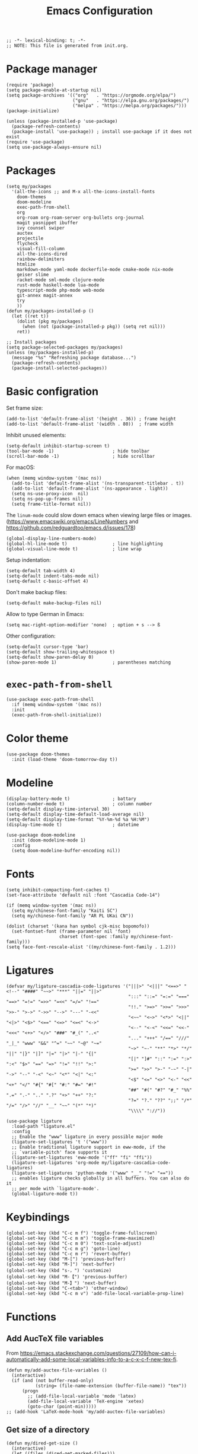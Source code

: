 #+TITLE: Emacs Configuration
#+STARTUP: showall
#+PROPERTY: header-args :tangle init.el

#+begin_src elisp
  ;; -*- lexical-binding: t; -*-
  ;; NOTE: This file is generated from init.org.
#+end_src

* Package manager

#+begin_src elisp
  (require 'package)
  (setq package-enable-at-startup nil)
  (setq package-archives '(("org"   . "https://orgmode.org/elpa/")
                           ("gnu"   . "https://elpa.gnu.org/packages/")
                           ("melpa" . "https://melpa.org/packages/")))
  (package-initialize)

  (unless (package-installed-p 'use-package)
    (package-refresh-contents)
    (package-install 'use-package)) ; install use-package if it does not exist
  (require 'use-package)
  (setq use-package-always-ensure nil)
#+end_src

* Packages

#+begin_src elisp
  (setq my/packages
    '(all-the-icons ;; and M-x all-the-icons-install-fonts
      doom-themes
      doom-modeline
      exec-path-from-shell
      org
      org-roam org-roam-server org-bullets org-journal
      magit yasnippet ibuffer
      ivy counsel swiper
      auctex
      projectile
      flycheck
      visual-fill-column
      all-the-icons-dired
      rainbow-delimiters
      htmlize
      markdown-mode yaml-mode dockerfile-mode cmake-mode nix-mode
      geiser slime
      racket-mode sml-mode clojure-mode
      rust-mode haskell-mode lua-mode
      typescript-mode php-mode web-mode
      git-annex magit-annex
      try
      ))
  (defun my/packages-installed-p ()
    (let ((ret t))
      (dolist (pkg my/packages)
        (when (not (package-installed-p pkg)) (setq ret nil)))
      ret))

  ;; Install packages
  (setq package-selected-packages my/packages)
  (unless (my/packages-installed-p)
    (message "%s" "Refreshing package database...")
    (package-refresh-contents)
    (package-install-selected-packages))
#+end_src

* Basic configration

Set frame size:

#+begin_src elisp
  (add-to-list 'default-frame-alist '(height . 36)) ; frame height
  (add-to-list 'default-frame-alist '(width . 80))  ; frame width
#+end_src

Inhibit unused elements:

#+begin_src elisp
  (setq-default inhibit-startup-screen t)
  (tool-bar-mode -1)                      ; hide toolbar
  (scroll-bar-mode -1)                    ; hide scrollbar
#+end_src

For macOS:

#+begin_src elisp
  (when (memq window-system '(mac ns))
    (add-to-list 'default-frame-alist '(ns-transparent-titlebar . t))
    (add-to-list 'default-frame-alist '(ns-appearance . light))
    (setq ns-use-proxy-icon  nil)
    (setq ns-pop-up-frames nil)
    (setq frame-title-format nil))
#+end_src

The =linum-mode= could slow down emacs when viewing large files or images. (https://www.emacswiki.org/emacs/LineNumbers and https://github.com/redguardtoo/emacs.d/issues/178)

#+begin_src elisp
  (global-display-line-numbers-mode)
  (global-hl-line-mode t)                 ; line highlighting
  (global-visual-line-mode t)             ; line wrap
#+end_src

Setup indentation:

#+begin_src elisp
  (setq-default tab-width 4)
  (setq-default indent-tabs-mode nil)
  (setq-default c-basic-offset 4)
#+end_src

Don't make backup files:

#+begin_src elisp
  (setq-default make-backup-files nil)
#+end_src

Allow to type German in Emacs:

#+begin_src elisp
  (setq mac-right-option-modifier 'none)  ; option + s --> ß
#+end_src

Other configuration:

#+begin_src elisp
  (setq-default cursor-type 'bar)
  (setq-default show-trailing-whitespace t)
  (setq-default show-paren-delay 0)
  (show-paren-mode 1)                     ; parentheses matching
#+end_src

* =exec-path-from-shell=

#+begin_src elisp
  (use-package exec-path-from-shell
    :if (memq window-system '(mac ns))
    :init
    (exec-path-from-shell-initialize))
#+end_src

* Color theme

#+begin_src elisp
  (use-package doom-themes
    :init (load-theme 'doom-tomorrow-day t))
#+end_src

* Modeline

#+begin_src elisp
  (display-battery-mode t)                ; battary
  (column-number-mode t)                  ; column number
  (setq-default display-time-interval 30)
  (setq-default display-time-default-load-average nil)
  (setq-default display-time-format "%Y-%m-%d %a %H:%M")
  (display-time-mode t)                   ; datetime
#+end_src

#+begin_src elisp
  (use-package doom-modeline
    :init (doom-modeline-mode 1)
    :config
    (setq doom-modeline-buffer-encoding nil))
#+end_src

* Fonts

#+begin_src elisp
  (setq inhibit-compacting-font-caches t)
  (set-face-attribute 'default nil :font "Cascadia Code-14")

  (if (memq window-system '(mac ns))
    (setq my/chinese-font-family "Kaiti SC")
    (setq my/chinese-font-family "AR PL UKai CN"))

  (dolist (charset '(kana han symbol cjk-misc bopomofo))
    (set-fontset-font (frame-parameter nil 'font)
                      charset (font-spec :family my/chinese-font-family)))
  (setq face-font-rescale-alist '((my/chinese-font-family . 1.2)))
#+end_src

* Ligatures

#+begin_src elisp
  (defvar my/ligature-cascadia-code-ligatures '("|||>" "<|||" "<==>" "<!--" "####" "~~>" "***" "||=" "||>"
                                                ":::" "::=" "=:=" "===" "==>" "=!=" "=>>" "=<<" "=/=" "!=="
                                                "!!." ">=>" ">>=" ">>>" ">>-" ">->" "->>" "-->" "---" "-<<"
                                                "<~~" "<~>" "<*>" "<||" "<|>" "<$>" "<==" "<=>" "<=<" "<->"
                                                "<--" "<-<" "<<=" "<<-" "<<<" "<+>" "</>" "###" "#_(" "..<"
                                                "..." "+++" "/==" "///" "_|_" "www" "&&" "^=" "~~" "~@" "~="
                                                "~>" "~-" "**" "*>" "*/" "||" "|}" "|]" "|=" "|>" "|-" "{|"
                                                "[|" "]#" "::" ":=" ":>" ":<" "$>" "==" "=>" "!=" "!!" ">:"
                                                ">=" ">>" ">-" "-~" "-|" "->" "--" "-<" "<~" "<*" "<|" "<:"
                                                "<$" "<=" "<>" "<-" "<<" "<+" "</" "#{" "#[" "#:" "#=" "#!"
                                                "##" "#(" "#?" "#_" "%%" ".=" ".-" ".." ".?" "+>" "++" "?:"
                                                "?=" "?." "??" ";;" "/*" "/=" "/>" "//" "__" "~~" "(*" "*)"
                                                "\\\\" "://"))
#+end_src

#+begin_src elisp
  (use-package ligature
    :load-path "ligature.el"
    :config
    ;; Enable the "www" ligature in every possible major mode
    (ligature-set-ligatures 't '("www"))
    ;; Enable traditional ligature support in eww-mode, if the
    ;; `variable-pitch' face supports it
    (ligature-set-ligatures 'eww-mode '("ff" "fi" "ffi"))
    (ligature-set-ligatures 'org-mode my/ligature-cascadia-code-ligatures)
    (ligature-set-ligatures 'python-mode '("www" "__" "!=" "=="))
    ;; enables ligature checks globally in all buffers. You can also do it
    ;; per mode with `ligature-mode'.
    (global-ligature-mode t))
#+end_src

* Keybindings

#+begin_src elisp
  (global-set-key (kbd "C-c m f") 'toggle-frame-fullscreen)
  (global-set-key (kbd "C-c m m") 'toggle-frame-maximized)
  (global-set-key (kbd "C-c m 0") 'text-scale-adjust)
  (global-set-key (kbd "C-c m g") 'goto-line)
  (global-set-key (kbd "C-c m r") 'revert-buffer)
  (global-set-key (kbd "M-[") 'previous-buffer)
  (global-set-key (kbd "M-]") 'next-buffer)
  (global-set-key (kbd "s-，") 'customize)
  (global-set-key (kbd "M-【") 'previous-buffer)
  (global-set-key (kbd "M-】") 'next-buffer)
  (global-set-key (kbd "C-<tab>") 'other-window)
  (global-set-key (kbd "C-c m v") 'add-file-local-variable-prop-line)
#+end_src

* Functions

** Add AucTeX file variables

From https://emacs.stackexchange.com/questions/27109/how-can-i-automatically-add-some-local-variables-info-to-a-c-x-c-f-new-tex-fi.

#+begin_src elisp
  (defun my/add-auctex-file-variables ()
    (interactive)
    (if (and (not buffer-read-only)
             (string= (file-name-extension (buffer-file-name)) "tex"))
        (progn
          ;; (add-file-local-variable 'mode 'latex)
          (add-file-local-variable 'TeX-engine 'xetex)
          (goto-char (point-min)))))
  ;; (add-hook 'LaTeX-mode-hook 'my/add-auctex-file-variables)
#+end_src

** Get size of a directory

#+begin_src elisp
  (defun my/dired-get-size ()
    (interactive)
    (let ((files (dired-get-marked-files)))
      (with-temp-buffer
        (apply 'call-process "/usr/bin/du" nil t nil "-sch" files)
        (message "Size of all marked files: %s"
                 (progn
                   (re-search-backward "\\(^[0-9.,]+[A-Za-z]+\\).*total$")
                   (match-string 1))))))
#+end_src

* Notifications

From https://christiantietze.de/posts/2019/12/emacs-notifications/.

#+begin_src elisp
  (require 'appt)
  (setq appt-time-msg-list nil)    ;; clear existing appt list
  (setq appt-display-interval '5)  ;; warn every 5 minutes from t - appt-message-warning-time
  (setq
   appt-message-warning-time '15  ;; send first warning 15 minutes before appointment
   appt-display-mode-line nil     ;; don't show in the modeline
   appt-display-format 'window)   ;; pass warnings to the designated window function
  (setq appt-disp-window-function (function ct/appt-display-native))

  (appt-activate 1)                ;; activate appointment notification
                                        ; (display-time) ;; Clock in modeline

  (defun ct/send-notification (title msg)
    (let ((notifier-path (executable-find "alerter")))
      (start-process
       "Appointment Alert"
       "*Appointment Alert*" ; use `nil` to not capture output; this captures output in background
       notifier-path
       "-message" msg
       "-title" title
       "-sender" "org.gnu.Emacs"
       "-activate" "org.gnu.Emacs")))

  (defun ct/appt-display-native (min-to-app new-time msg)
    (ct/send-notification
     (format "Appointment in %s minutes" min-to-app) ; Title
     (format "%s" msg)))                             ; Message/detail text


  ;; Agenda-to-appointent hooks
  (org-agenda-to-appt)             ;; generate the appt list from org agenda files on emacs launch
  (run-at-time "24:01" 3600 'org-agenda-to-appt)           ;; update appt list hourly
  (add-hook 'org-finalize-agenda-hook 'org-agenda-to-appt) ;; update appt list on agenda view
#+end_src

* Org

#+begin_src elisp :noweb yes
  (use-package org
    :ensure t
    :bind
    ("C-c a" . org-agenda)
    ("C-c c" . org-capture)
    :init
    (add-hook 'org-mode-hook (lambda () (add-hook 'after-save-hook 'org-babel-tangle nil t))) ; tangle on save
    :config
    (setq org-adapt-indentation nil) ; prevent demoting heading also shifting text inside sections
    (setq org-tags-column 60)        ; set position of tags
    (setq org-habit-graph-column 50) ; set position of habit graph

    (add-to-list 'org-modules 'org-habit)
    (add-to-list 'org-modules 'org-tempo)
    (add-to-list 'org-modules 'org-attach-git)

    <<org-planning>>

    <<org-babel>>

    <<org-capture>>

    <<org-export>>

    <<org-tempo>>

    <<org-publish>>
    )
#+end_src

** Planning

#+NAME: org-planning
#+begin_src elisp :tangle no
  (setq org-agenda-files '("~/hub/schedule/"))
  (setq org-agenda-file-regexp "\\`[^.].*\\.org\\(\\.gpg\\)?\\'") ; ".org" or ".org.gpg"
  (setq org-log-into-drawer t)
  (setq org-log-done 'time)          ; record close time for todo item
  (setq org-duration-format 'h:mm)   ; time format
  (setq org-todo-keywords
        '((sequence "TODO(t)" "WAITING(w)" "|" "DONE(d)" "CANCELLED(c)")))
#+end_src

** Babel

#+NAME: org-babel
#+begin_src elisp :tangle no
  (setq org-babel-python-command "python3")
  (org-babel-do-load-languages
   'org-babel-load-languages '((R . t)
                               (C . t)
                               (python . t)
                               (shell . t)
                               (ruby . t)
                               (haskell . t)
                               (scheme . t)
                               (awk . t)
                               (octave . t)
                               (lua . t)
                               (js . t)))
#+end_src

** Capture

#+NAME: org-capture
#+begin_src elisp :tangle no
  (setq org-default-notes-file "~/hub/refile.org")
  (setq org-capture-templates
        '(("i" "Idea" entry
           (file org-default-notes-file)
           "* %U%?\n%i\n")
          ("t" "Task" entry
           (file org-default-notes-file)
           "* TODO %?\n %i\n %a")
          ("c" "Clipboard" entry
           (file+headline org-default-notes-file "Clipboard")
           "* %?\n%i\n%a")))
#+end_src

** Export

#+NAME: org-export
#+begin_src elisp :tangle no
  (setq org-export-backends
        '(ascii beamer html icalendar latex man md odt texinfo))
  (setq org-export-coding-system 'utf-8)
  (setq org-latex-listings 'listings)
  (setq org-html-htmlize-output-type 'css)
  (setq org-html-head-include-default-style nil)
#+end_src

** Tempo

#+NAME: org-tempo
#+begin_src elisp :tangle no
  (add-to-list 'org-structure-template-alist '("py" . "src python"))
  (add-to-list 'org-structure-template-alist '("el" . "src elisp"))
#+end_src

** Publish

#+NAME: org-publish
#+begin_src elisp :tangle no
  (setq org-publish-project-alist
        '(
          ("roam-html-org"
           :base-directory "~/hub/roam"
           :base-extension "org"
           :publishing-directory "~/hub/roam_html"
           :eval never-export
           :recursive t
           :html-head "<link rel=\"stylesheet\" type=\"text/css\" href=\"org.css\" />"
           :publishing-function org-html-publish-to-html
           :headline-levels 4
           :author "author"
           :email "email"
           :with-latex t
           :with-drawer t
           :with-timestamps t
           :with-email t
           :html-postamble auto
           :auto-sitemap t
           :sitemap-sort-files alphabetically
           :sitemap-filename "sitemap.org"
           :sitemap-title "Sitemap")
          ("roam-html-static"
           :base-directory "~/hub/roam"
           :base-extension "css\\|js\\|png\\|jpg\\|gif\\|pdf\\|mp3\\|ogg\\|swf"
           :publishing-directory "~/hub/roam_html"
           :recursive t
           :exclude "\\*proj\\*"
           :publishing-function org-publish-attachment)
          ("roam-html" :components ("roam-html-org" "roam-html-static"))))
#+end_src

* Org bullets

#+begin_src elisp
  (use-package org-bullets
    :hook (org-mode . org-bullets-mode))
#+end_src

* Org roam

#+begin_src elisp
  (use-package org-roam
    :hook
    (after-init . org-roam-mode)
    :custom
    (org-roam-directory "~/hub/roam")
    :bind (:map org-roam-mode-map
                (("C-c n l" . org-roam)
                 ("C-c n f" . org-roam-find-file)
                 ("C-c n g" . org-roam-graph)
                 ("C-c n r" . org-roam-random-note)
                 ("C-c n j" . org-roam-jump-to-index))
                :map org-mode-map
                (("C-c n i" . org-roam-insert))
                (("C-c n I" . org-roam-insert-immediate)))
    :config
    (setq org-roam-graph-executable "/usr/local/bin/dot")
    (setq org-roam-index-file "~/hub/roam/index.org"))
#+end_src

* Org roam server

#+begin_src elisp
  (use-package org-roam-server
    :ensure t
    :config
    (setq org-roam-server-host "127.0.0.1"
          org-roam-server-port 8080
          org-roam-server-authenticate nil
          org-roam-server-export-inline-images t
          org-roam-server-serve-files nil
          org-roam-server-served-file-extensions '("pdf" "mp4" "ogv")
          org-roam-server-network-poll t
          org-roam-server-network-arrows nil
          org-roam-server-network-label-truncate t
          org-roam-server-network-label-truncate-length 60
          org-roam-server-network-label-wrap-length 20))
#+end_src

* Org journal

#+begin_src elisp
  (use-package org-journal
    :ensure t
    :defer t
    :config
    (setq org-journal-dir "~/hub/")
    (setq org-journal-date-format "%Y-%m-%d")
    (setq org-journal-file-format "journal")
    (setq org-journal-encrypt-journal t)
    (setq org-journal-file-type 'still)
    (defun org-journal-file-header-func (time)
      "Custom function to create journal header."
      (concat
       (pcase org-journal-file-type
         (`daily "# -*- mode: org -*-\n#+TITLE: Daily Journal\n#+STARTUP: showeverything")
         (`weekly "# -*- mode: org -*-\n#+TITLE: Weekly Journal\n#+STARTUP: folded")
         (`monthly "# -*- mode: org -*-\n#+TITLE: Monthly Journal\n#+STARTUP: folded")
         (`yearly "# -*- mode: org -*-\n#+TITLE: Yearly Journal\n#+STARTUP: folded")
         (`still "# -*- mode: org -*-\n#+TITLE: Journal\n#+STARTUP: folded"))))

    (setq org-journal-file-header 'org-journal-file-header-func))
#+end_src

* Yasnippet

#+begin_src elisp
  (use-package yasnippet
    :hook ((prog-mode . yas-minor-mode)
           (org-mode . yas-minor-mode))
    :config
    (yas-global-mode)
    (setq yas-indent-line 'fixed))
#+end_src

* Magit

#+begin_src elisp
  (use-package magit
    :ensure t
    :init
    :bind
    ("C-x g" . magit-status))
#+end_src

* Ibuffer

#+begin_src elisp
  (use-package ibuffer
    :ensure t
    :bind
    ("C-x C-b" . ibuffer)
    :config
    (setq ibuffer-saved-filter-groups
          '(("default"
             ("planner" (or
                         (name . "^\\*Calendar\\*$")
                         (name . "^diary$")))
             ("emacs" (or
                       (name . "^\\*scratch\\*$")
                       (name . "^\\*Messages\\*$")))
             ("emacs-config" (or (filename . ".emacs.d")
                                 (filename . "init.el")))
             ("magit" (or
                       (name . "magit\*")
                       (mode . Magit)
                       ))
             ("dired" (mode . dired-mode))
             ("org" (mode . org-mode))
             ("manual" (or
                        (name . "\\*Man")
                        (name . "\\*info\\*"))))))
    (add-hook 'ibuffer-mode-hook
              (lambda ()
                (ibuffer-switch-to-saved-filter-groups "default"))))
#+end_src

* Ivy

#+begin_src elisp
  (use-package ivy
    :config
    (ivy-mode)
    (setq ivy-use-virtual-buffers t)
    (setq enable-recursive-minibuffers t)
    (global-set-key (kbd "C-c C-r") 'ivy-resume)
    (global-set-key (kbd "<f6>") 'ivy-resume))
  
  (use-package counsel
    :ensure t
    :config
    (global-set-key (kbd "M-x") 'counsel-M-x)
    (global-set-key (kbd "C-x C-f") 'counsel-find-file)
    (global-set-key (kbd "<f1> f") 'counsel-describe-function)
    (global-set-key (kbd "<f1> v") 'counsel-describe-variable)
    (global-set-key (kbd "<f1> l") 'counsel-find-library)
    (global-set-key (kbd "<f2> i") 'counsel-info-lookup-symbol)
    (global-set-key (kbd "<f2> u") 'counsel-unicode-char)
    (global-set-key (kbd "C-c g") 'counsel-git)
    (global-set-key (kbd "C-c j") 'counsel-git-grep)
    (global-set-key (kbd "C-c k") 'counsel-ag)
    (global-set-key (kbd "C-x l") 'counsel-locate)
    (global-set-key (kbd "C-S-o") 'counsel-rhythmbox)
    (define-key minibuffer-local-map (kbd "C-r") 'counsel-minibuffer-history))
  
  (use-package swiper
    :ensure t
    :config
    ;; enable this if you want `swiper' to use it
    (setq search-default-mode #'char-fold-to-regexp)
    (global-set-key "\C-s" 'swiper))
#+end_src

* AuCTeX

#+begin_src elisp
  (use-package tex
    :defer t
    :ensure auctex
    :config
    (setq TeX-auto-save t)
    (setq TeX-parse-self t)
    (setq-default TeX-master nil)
    (add-hook 'LaTeX-mode-hook #'latex-extra-mode)
    (add-hook 'LaTeX-mode-hook 'turn-on-reftex))
#+end_src

* Projectile

#+begin_src elisp
  (use-package projectile
    :diminish projectile-mode
    :config (projectile-mode)
    :bind-keymap ("C-c p" . projectile-command-map))
#+end_src

* Flycheck

#+begin_src elisp
  (use-package flycheck
    :hook (after-init . global-flycheck-mode)
    :config
    (flycheck-add-mode 'javascript-eslint 'web-mode))
#+end_src

* GPG (EasyPG)

#+begin_src elisp
  (use-package epa-file
    :ensure nil
    :config
    (epa-file-enable)
    (setq epa-pinentry-mode 'loopback))
#+end_src

* =git-annex=

#+begin_src elisp
  (use-package git-annex)
#+end_src

#+begin_src elisp
  (use-package magit-annex)
#+end_src

* =dired=

#+begin_src elisp
  (use-package dired
    :ensure nil
    :bind (:map dired-mode-map
                (("?" . my/dired-get-size)))
    :config
    (setq dired-listing-switches "-alh"))
#+end_src

* =all-the-icons-dired=

#+begin_src elisp
  (use-package all-the-icons-dired
    :ensure t
    :hook (dired-mode . all-the-icons-dired-mode))
#+end_src

* =rainbow-delimiters=

#+begin_src elisp
  (use-package rainbow-delimiters
    :hook (prog-mode . rainbow-delimiters-mode))
#+end_src

* =visual-fill-column=

#+begin_src elisp
  (use-package visual-fill-column
    :hook
    (org-mode . visual-fill-column-mode)
    :config
    (setq-default visual-fill-column-width 120
                  visual-fill-column-center-text t)
    ;; (global-visual-fill-column-mode)
    )
#+end_src

* =markdown-mode=

#+begin_src elisp
  (use-package markdown-mode
    :ensure t
    :mode (("README\\.md\\'" . gfm-mode)
           ("\\.md\\'" . markdown-mode)
           ("\\.markdown\\'" . markdown-mode))
    :init (setq markdown-command "/usr/local/bin/multimarkdown"))
#+end_src

* =geiser= for Scheme                                       :Programming:

#+begin_src elisp
  (use-package geiser
    :config
    (setq geiser-mit-binary "mit-scheme")
    (setq geiser-active-implementations '(mit chez guile))
    (setq geiser-default-implementation 'mit))
#+end_src

* =slime= for Common Lisp                                   :Programming:

#+begin_src elisp
  (use-package slime
    :init
    (setq inferior-lisp-program "sbcl"))
#+end_src

* =web-mode=                                                :Programming:

#+begin_src elisp
  (use-package web-mode
    :config
    (add-to-list 'auto-mode-alist '("\\.phtml\\'" . web-mode))
    (add-to-list 'auto-mode-alist '("\\.tpl\\.php\\'" . web-mode))
    (add-to-list 'auto-mode-alist '("\\.[agj]sp\\'" . web-mode))
    (add-to-list 'auto-mode-alist '("\\.as[cp]x\\'" . web-mode))
    (add-to-list 'auto-mode-alist '("\\.erb\\'" . web-mode))
    (add-to-list 'auto-mode-alist '("\\.mustache\\'" . web-mode))
    (add-to-list 'auto-mode-alist '("\\.djhtml\\'" . web-mode))
    (add-to-list 'auto-mode-alist '("\\.html?\\'" . web-mode))
    (add-to-list 'auto-mode-alist '("\\.vue\\'" . web-mode))
    (setq web-mode-code-indent-offset 2)
    (setq web-mode-css-indent-offset 2)
    (setq web-mode-markup-indent-offset 2)
    (setq web-mode-part-padding 0)
    (setq web-mode-script-padding 0)
    (setq web-mode-style-padding 0))
#+end_src

* =js=                                                      :Programming:

#+begin_src elisp
  (use-package js
    :config
    (setq js-indent-level 2))
#+end_src

* INACTIVE
:PROPERTIES:
:header-args: tangle no
:END:

** Which key
#+begin_src elisp
  (use-package which-key
    :init (which-key-mode)
    :config
    (setq which-key-idle-delay 1))
#+end_src

** =lsp-mode=
#+begin_src elisp
    (use-package lsp-mode
      :init
      ;; set prefix for lsp-command-keymap (few alternatives - "C-l", "C-c l")
      (setq lsp-keymap-prefix "C-c l")
      :hook (;; replace XXX-mode with concrete major-mode(e. g. python-mode)
             (python-mode . lsp)
             ;; if you want which-key integration
             (lsp-mode . lsp-enable-which-key-integration))
      :commands lsp
      :config
      (setq lsp-headerline-breadcrumb-enable t)
      (setq lsp-pyls-plugins-jedi-definition-enabled t))

    ;; optionally
    (use-package lsp-ui :commands lsp-ui-mode)

    ;; if you are ivy user
    (use-package lsp-ivy :commands lsp-ivy-workspace-symbol)
    (use-package lsp-treemacs :commands lsp-treemacs-errors-list)

    ;; optionally if you want to use debugger
    (use-package dap-mode)
    ;; (use-package dap-LANGUAGE) to load the dap adapter for your language
#+end_src

** =python=                                                 :Programming:
#+begin_src elisp
  (use-package python
    :config
    (setq python-shell-interpreter "python3"))
#+end_src
